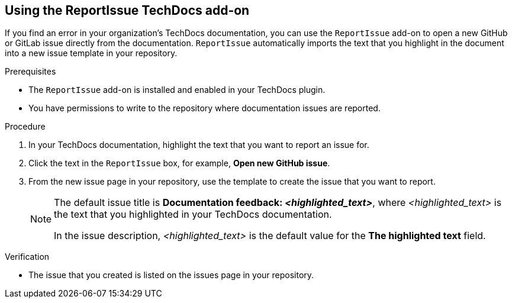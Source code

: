 // Module included in the following assemblies:
//
// * assemblies/assembly-techdocs-addons-using.adoc

:_mod-docs-content-type: PROCEDURE
[id="proc-techdocs-addon-use-report-issue_{context}"]
== Using the ReportIssue TechDocs add-on

If you find an error in your organization's TechDocs documentation, you can use the `ReportIssue` add-on to open a new GitHub or GitLab issue directly from the documentation. `ReportIssue` automatically imports the text that you highlight in the document into a new issue template in your repository.

.Prerequisites
* The `ReportIssue` add-on is installed and enabled in your TechDocs plugin.
* You have permissions to write to the repository where documentation issues are reported.

.Procedure
. In your TechDocs documentation, highlight the text that you want to report an issue for.
. Click the text in the `ReportIssue` box, for example, *Open new GitHub issue*.
. From the new issue page in your repository, use the template to create the issue that you want to report.
+
[NOTE]
====
The default issue title is *Documentation feedback: _<highlighted_text>_*, where _<highlighted_text>_ is the text that you highlighted in your TechDocs documentation.

In the issue description, _<highlighted_text>_ is the default value for the *The highlighted text* field.
====

.Verification
* The issue that you created is listed on the issues page in your repository.
